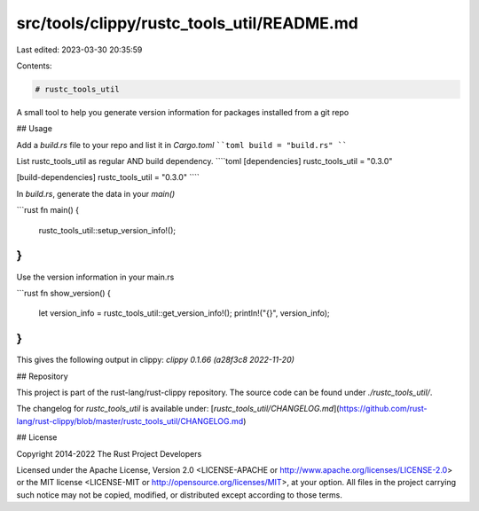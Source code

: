 src/tools/clippy/rustc_tools_util/README.md
===========================================

Last edited: 2023-03-30 20:35:59

Contents:

.. code-block:: md

    # rustc_tools_util

A small tool to help you generate version information
for packages installed from a git repo

## Usage

Add a `build.rs` file to your repo and list it in `Cargo.toml`
````toml
build = "build.rs"
````

List rustc_tools_util as regular AND build dependency.
````toml
[dependencies]
rustc_tools_util = "0.3.0"

[build-dependencies]
rustc_tools_util = "0.3.0"
````

In `build.rs`, generate the data in your `main()`

```rust
fn main() {
    rustc_tools_util::setup_version_info!();
}
```

Use the version information in your main.rs

```rust
fn show_version() {
    let version_info = rustc_tools_util::get_version_info!();
    println!("{}", version_info);
}
```

This gives the following output in clippy:
`clippy 0.1.66 (a28f3c8 2022-11-20)`

## Repository

This project is part of the rust-lang/rust-clippy repository. The source code
can be found under `./rustc_tools_util/`.

The changelog for `rustc_tools_util` is available under:
[`rustc_tools_util/CHANGELOG.md`](https://github.com/rust-lang/rust-clippy/blob/master/rustc_tools_util/CHANGELOG.md)

## License

Copyright 2014-2022 The Rust Project Developers

Licensed under the Apache License, Version 2.0 <LICENSE-APACHE or
http://www.apache.org/licenses/LICENSE-2.0> or the MIT license
<LICENSE-MIT or http://opensource.org/licenses/MIT>, at your
option. All files in the project carrying such notice may not be
copied, modified, or distributed except according to those terms.


